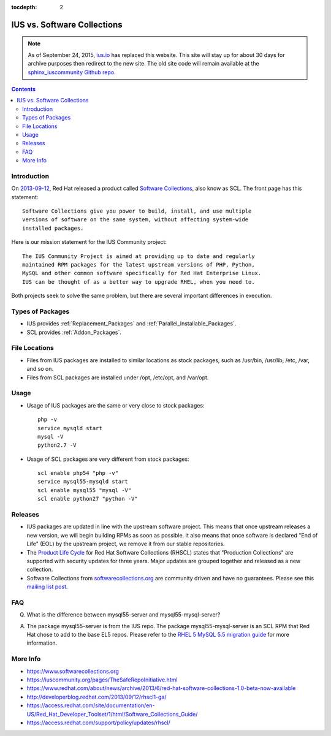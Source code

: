:tocdepth: 2

.. _ius.io: https://ius.io
.. _sphinx_iuscommunity Github repo: https://github.com/iuscommunity/sphinx_iuscommunity
.. _2013-09-12: http://developerblog.redhat.com/2013/09/12/rhscl1-ga/
.. _Software Collections: https://www.softwarecollections.org
.. _Filesystem Hierarchy Standard: http://en.wikipedia.org/wiki/Filesystem_Hierarchy_Standard
.. _Product Life Cycle: https://access.redhat.com/support/policy/updates/rhscl/
.. _RHEL 5 MySQL 5.5 migration guide: https://access.redhat.com/documentation/en-US/Red_Hat_Enterprise_Linux/5/html/Deployment_Guide/ch-Migrating_from_MySQL_5.0_to_MySQL_5.5.html
.. _softwarecollections.org: https://www.softwarecollections.org
.. _mailing list post: https://www.redhat.com/archives/sclorg/2014-November/msg00005.html

============================
IUS vs. Software Collections
============================

.. note:: As of September 24, 2015, `ius.io`_ has replaced this website.  This
          site will stay up for about 30 days for archive purposes then redirect to
          the new site.  The old site code will remain available at the
          `sphinx_iuscommunity Github repo`_.

.. contents::
    :backlinks: none

Introduction
============

On `2013-09-12`_, Red Hat released a product called `Software Collections`_,
also know as SCL.  The front page has this statement::

    Software Collections give you power to build, install, and use multiple
    versions of software on the same system, without affecting system-wide
    installed packages.

Here is our mission statement for the IUS Community project::

    The IUS Community Project is aimed at providing up to date and regularly
    maintained RPM packages for the latest upstream versions of PHP, Python,
    MySQL and other common software specifically for Red Hat Enterprise Linux.
    IUS can be thought of as a better way to upgrade RHEL, when you need to.

Both projects seek to solve the same problem, but there are several important
differences in execution.

Types of Packages
=================

* IUS provides :ref:`Replacement_Packages` and :ref:`Parallel_Installable_Packages`.
* SCL provides :ref:`Addon_Packages`.

File Locations
==============

* Files from IUS packages are installed to similar locations as stock packages,
  such as /usr/bin, /usr/lib, /etc, /var, and so on.
* Files from SCL packages are installed under /opt, /etc/opt, and /var/opt.

Usage
=====

* Usage of IUS packages are the same or very close to stock packages::

    php -v
    service mysqld start
    mysql -V
    python2.7 -V


* Usage of SCL packages are very different from stock packages::

    scl enable php54 "php -v"
    service mysql55-mysqld start
    scl enable mysql55 "mysql -V"
    scl enable python27 "python -V"

Releases
========

* IUS packages are updated in line with the upstream software project.  This
  means that once upstream releases a new version, we will begin building RPMs
  as soon as possible.  It also means that once software is declared "End of
  Life" (EOL) by the upstream project, we remove it from our stable
  repositories.
* The `Product Life Cycle`_ for Red Hat Software Collections (RHSCL) states
  that "Production Collections" are supported with security updates for three
  years.  Major updates are grouped together and released as a new collection.
* Software Collections from `softwarecollections.org`_ are community driven and have no
  guarantees.  Please see this `mailing list post`_.


FAQ
===

Q. What is the difference between mysql55-server and mysql55-mysql-server?

A. The package mysql55-server is from the IUS repo.  The package
   mysql55-mysql-server is an SCL RPM that Red Hat chose to add to the base EL5
   repos.  Please refer to the `RHEL 5 MySQL 5.5 migration guide`_ for more
   information.

More Info
=========

* https://www.softwarecollections.org
* https://iuscommunity.org/pages/TheSafeRepoInitiative.html
* https://www.redhat.com/about/news/archive/2013/6/red-hat-software-collections-1.0-beta-now-available
* http://developerblog.redhat.com/2013/09/12/rhscl1-ga/
* https://access.redhat.com/site/documentation/en-US/Red_Hat_Developer_Toolset/1/html/Software_Collections_Guide/
* https://access.redhat.com/support/policy/updates/rhscl/
